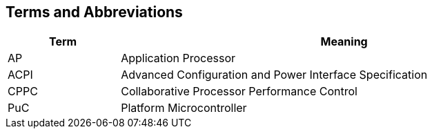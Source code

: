 == Terms and Abbreviations

[cols="1,4", width=95%, options="header"]
|===
| Term  | Meaning

| AP    | Application Processor
| ACPI  | Advanced Configuration and Power Interface Specification
| CPPC  | Collaborative Processor Performance Control
| PuC   | Platform Microcontroller
|===